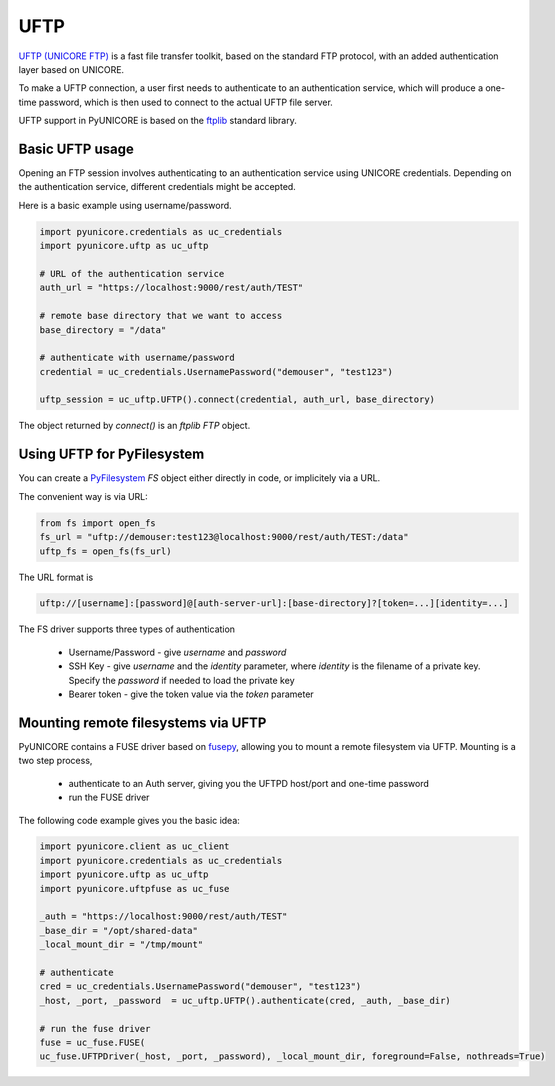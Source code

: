 UFTP
----

`UFTP (UNICORE FTP) <https://uftp-docs.readthedocs.io>`_ is a fast file transfer toolkit,
based on the standard FTP protocol, with an added authentication layer based on UNICORE.

To make a UFTP connection, a user first needs to authenticate to an
authentication service, which will produce a one-time password, which is
then used to connect to the actual UFTP file server.

UFTP support in PyUNICORE is based on the `ftplib <https://docs.python.org/3/library/ftplib.html>`_
standard library.

Basic UFTP usage
~~~~~~~~~~~~~~~~

Opening an FTP session involves authenticating to an authentication service using
UNICORE credentials. Depending on the authentication service, different credentials
might be accepted.

Here is a basic example using username/password.

.. code:: python

  import pyunicore.credentials as uc_credentials
  import pyunicore.uftp as uc_uftp

  # URL of the authentication service
  auth_url = "https://localhost:9000/rest/auth/TEST"

  # remote base directory that we want to access
  base_directory = "/data"

  # authenticate with username/password
  credential = uc_credentials.UsernamePassword("demouser", "test123")

  uftp_session = uc_uftp.UFTP().connect(credential, auth_url, base_directory)

The object returned by `connect()` is an `ftplib` `FTP` object.



Using UFTP for PyFilesystem
~~~~~~~~~~~~~~~~~~~~~~~~~~~

You can create a `PyFilesystem <https://github.com/PyFilesystem/pyfilesystem2>`_
`FS` object either directly in code, or implicitely via a URL.

The convenient way is via URL:

.. code:: python

  from fs import open_fs
  fs_url = "uftp://demouser:test123@localhost:9000/rest/auth/TEST:/data"
  uftp_fs = open_fs(fs_url)


The URL format is

.. code:: console

    uftp://[username]:[password]@[auth-server-url]:[base-directory]?[token=...][identity=...]


The FS driver supports three types of authentication

  * Username/Password - give `username` and `password`
  * SSH Key - give `username` and the `identity` parameter,
    where `identity` is the filename of a private key.
    Specify the `password` if needed to load the private key
  * Bearer token - give the token value via the `token` parameter



Mounting remote filesystems via UFTP
~~~~~~~~~~~~~~~~~~~~~~~~~~~~~~~~~~~~

PyUNICORE contains a FUSE driver based on `fusepy <https://pypi.org/project/fusepy>`_,
allowing you to mount a remote filesystem via UFTP. Mounting is a two step process,

  * authenticate to an Auth server, giving you the UFTPD host/port and one-time password
  * run the FUSE driver

The following code example gives you the basic idea:

.. code:: python

  import pyunicore.client as uc_client
  import pyunicore.credentials as uc_credentials
  import pyunicore.uftp as uc_uftp
  import pyunicore.uftpfuse as uc_fuse

  _auth = "https://localhost:9000/rest/auth/TEST"
  _base_dir = "/opt/shared-data"
  _local_mount_dir = "/tmp/mount"

  # authenticate
  cred = uc_credentials.UsernamePassword("demouser", "test123")
  _host, _port, _password  = uc_uftp.UFTP().authenticate(cred, _auth, _base_dir)

  # run the fuse driver
  fuse = uc_fuse.FUSE(
  uc_fuse.UFTPDriver(_host, _port, _password), _local_mount_dir, foreground=False, nothreads=True)
